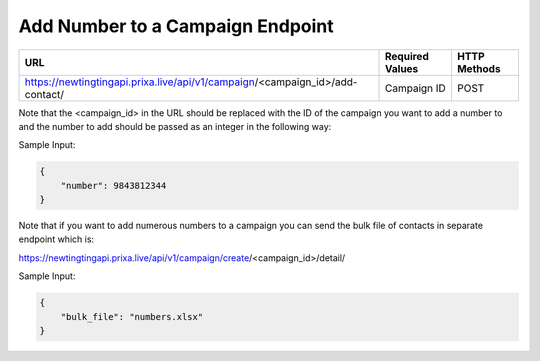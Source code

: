 Add Number to a Campaign Endpoint
==============

+-------------------------------------------------------------------------------+-------------------+-----------------+
| URL                                                                           | Required Values   | HTTP Methods    |
+===============================================================================+===================+=================+
| https://newtingtingapi.prixa.live/api/v1/campaign/<campaign_id>/add-contact/  | Campaign ID       | POST            |
+-------------------------------------------------------------------------------+-------------------+-----------------+

Note that the <campaign_id> in the URL should be replaced with the ID of the campaign you want to add a number to and the number to add should be passed as an integer in the following way:

Sample Input:

.. code-block:: json

    {
        "number": 9843812344
    }

Note that if you want to add numerous numbers to a campaign you can send the bulk file of contacts in separate endpoint
which is:

https://newtingtingapi.prixa.live/api/v1/campaign/create/<campaign_id>/detail/

Sample Input:

.. code-block:: json

    {
        "bulk_file": "numbers.xlsx"
    }
